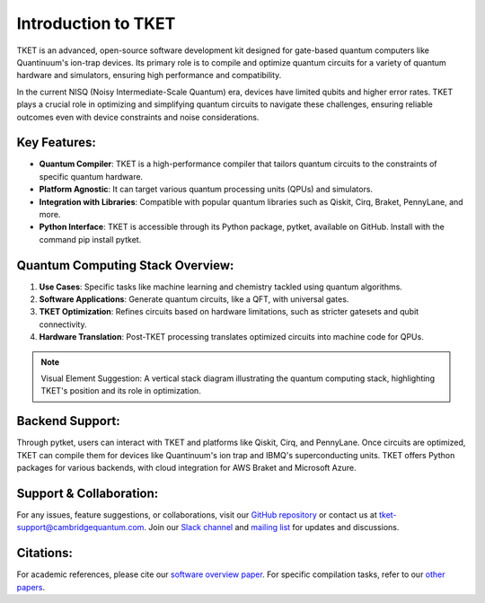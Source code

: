 
Introduction to TKET
=====================

TKET is an advanced, open-source software development kit designed for gate-based quantum computers like Quantinuum's ion-trap devices. Its primary role is to compile and optimize quantum circuits for a variety of quantum hardware and simulators, ensuring high performance and compatibility.


In the current NISQ (Noisy Intermediate-Scale Quantum) era, devices have limited qubits and higher error rates. TKET plays a crucial role in optimizing and simplifying quantum circuits to navigate these challenges, ensuring reliable outcomes even with device constraints and noise considerations.

Key Features:
-------------

- **Quantum Compiler**: TKET is a high-performance compiler that tailors quantum circuits to the constraints of specific quantum hardware.
- **Platform Agnostic**: It can target various quantum processing units (QPUs) and simulators.
- **Integration with Libraries**: Compatible with popular quantum libraries such as Qiskit, Cirq, Braket, PennyLane, and more.
- **Python Interface**: TKET is accessible through its Python package, pytket, available on GitHub. Install with the command pip install pytket.

Quantum Computing Stack Overview:
---------------------------------

1. **Use Cases**: Specific tasks like machine learning and chemistry tackled using quantum algorithms.
2. **Software Applications**: Generate quantum circuits, like a QFT, with universal gates.
3. **TKET Optimization**: Refines circuits based on hardware limitations, such as stricter gatesets and qubit connectivity.
4. **Hardware Translation**: Post-TKET processing translates optimized circuits into machine code for QPUs.

.. note:: Visual Element Suggestion: A vertical stack diagram illustrating the quantum computing stack, highlighting TKET's position and its role in optimization.

Backend Support:
----------------

Through pytket, users can interact with TKET and platforms like Qiskit, Cirq, and PennyLane. Once circuits are optimized, TKET can compile them for devices like Quantinuum's ion trap and IBMQ's superconducting units. TKET offers Python packages for various backends, with cloud integration for AWS Braket and Microsoft Azure.

Support & Collaboration:
------------------------

For any issues, feature suggestions, or collaborations, visit our `GitHub repository <#>`_ or contact us at `tket-support@cambridgequantum.com <mailto:tket-support@cambridgequantum.com>`_. Join our `Slack channel <#>`_ and `mailing list <#>`_ for updates and discussions.

Citations:
----------

For academic references, please cite our `software overview paper <#>`_. For specific compilation tasks, refer to our `other papers <#>`_.
